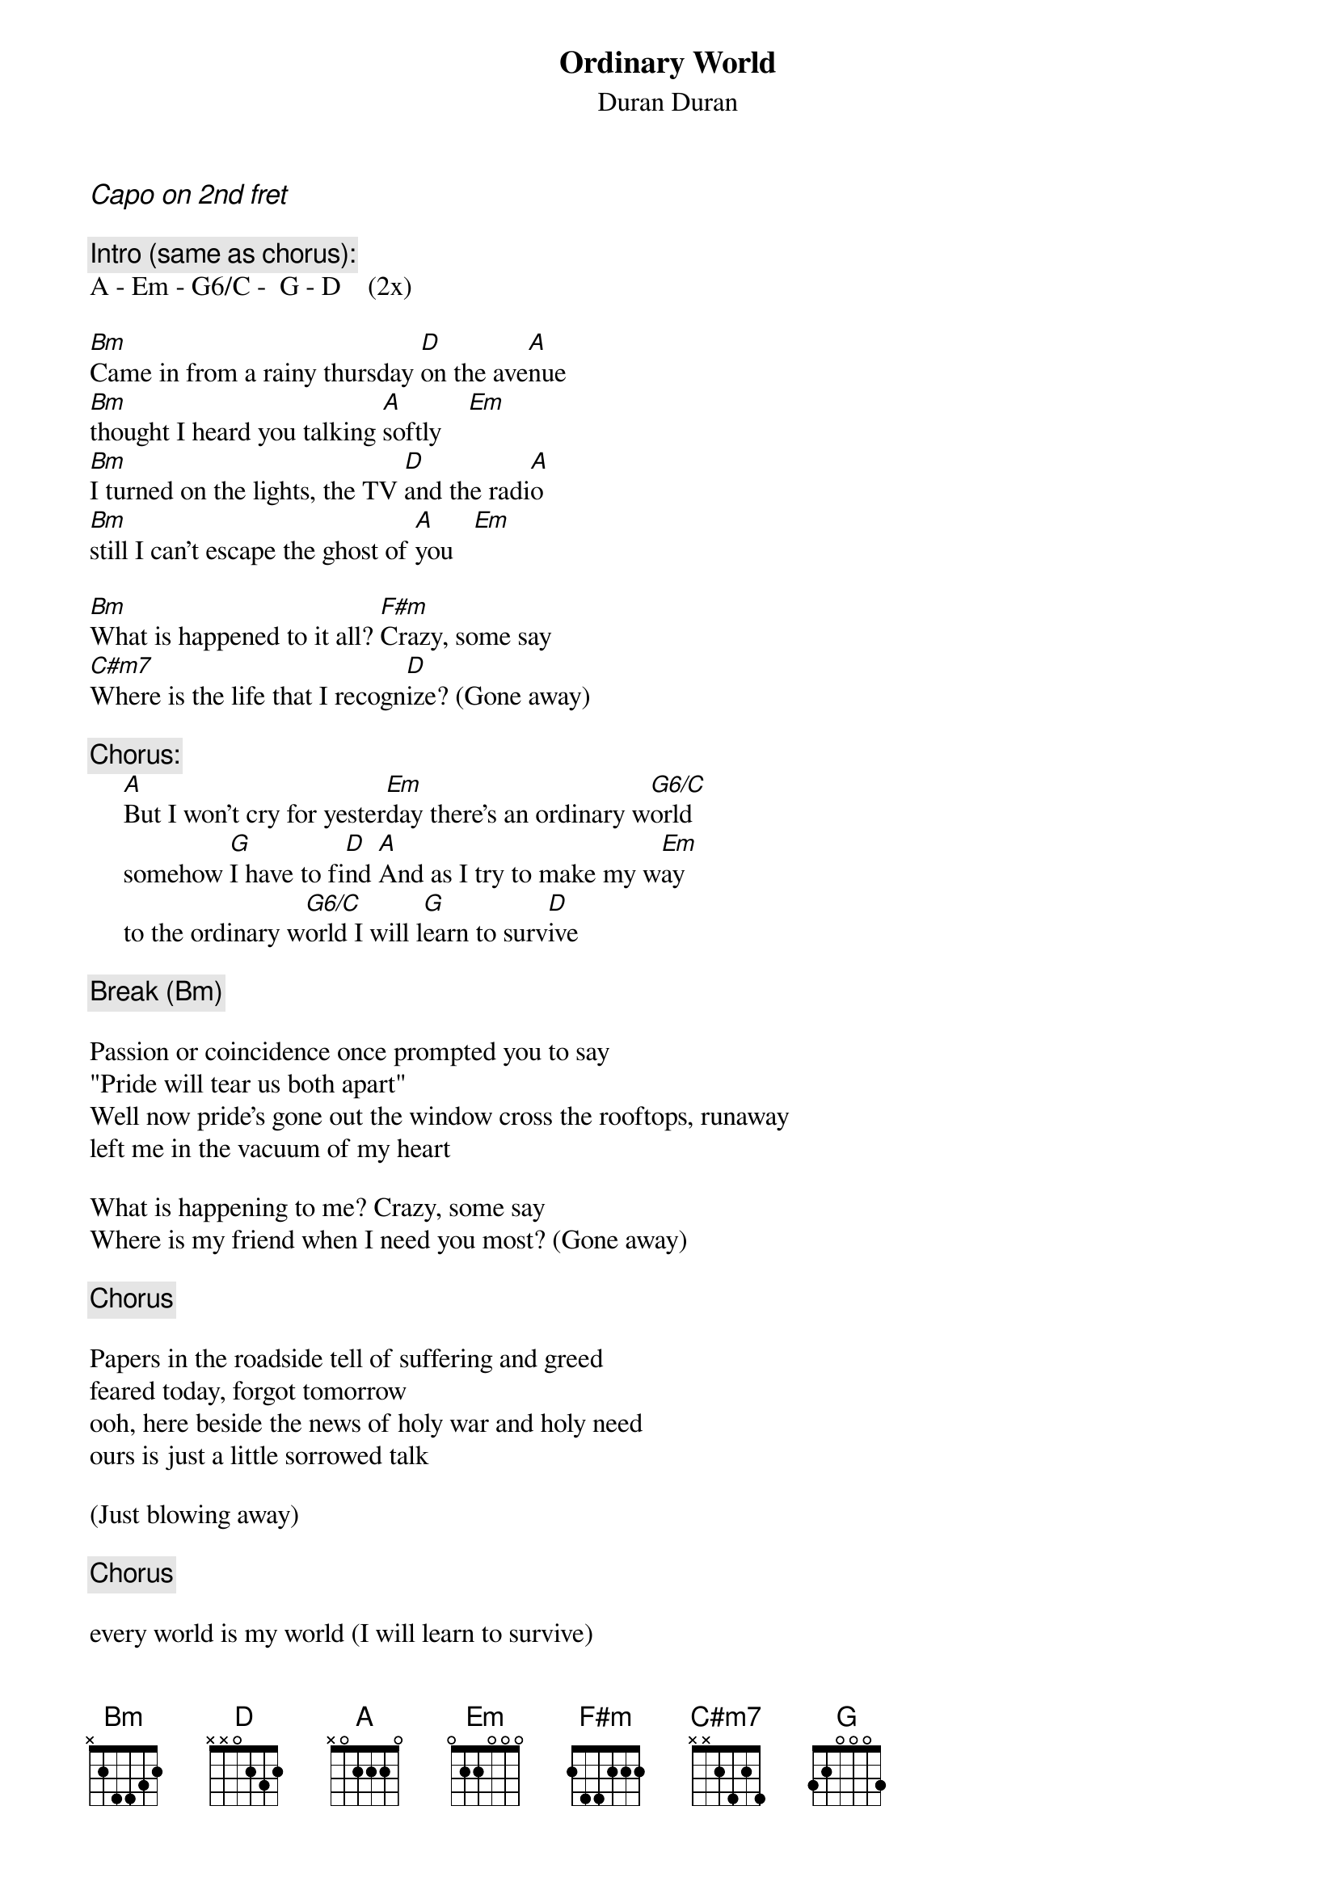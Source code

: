 {t:Ordinary World}
{st:Duran Duran}
{ci:Capo on 2nd fret}

{c:Intro (same as chorus):}
A - Em - G6/C -  G - D    (2x)

[Bm]Came in from a rainy thursday [D]on the ave[A]nue
[Bm]thought I heard you talking [A]softly    [Em]
[Bm]I turned on the lights, the TV [D]and the radi[A]o
[Bm]still I can't escape the ghost of [A]you   [Em]

[Bm]What is happened to it all? [F#m]Crazy, some say
[C#m7]Where is the life that I recogn[D]ize? (Gone away)

{c:Chorus:}
     [A]But I won't cry for yester[Em]day there's an ordinary w[G6/C]orld
     somehow [G]I have to fi[D]nd [A]And as I try to make my w[Em]ay
     to the ordinary w[G6/C]orld I will l[G]earn to surv[D]ive

{c:Break (Bm)}

Passion or coincidence once prompted you to say
"Pride will tear us both apart"
Well now pride's gone out the window cross the rooftops, runaway 
left me in the vacuum of my heart

What is happening to me? Crazy, some say
Where is my friend when I need you most? (Gone away)

{c:Chorus}

Papers in the roadside tell of suffering and greed
feared today, forgot tomorrow
ooh, here beside the news of holy war and holy need
ours is just a little sorrowed talk

(Just blowing away)

{c:Chorus}

every world is my world (I will learn to survive)
any world is my world (I will learn to survive)
any world is my world
every world is my world


